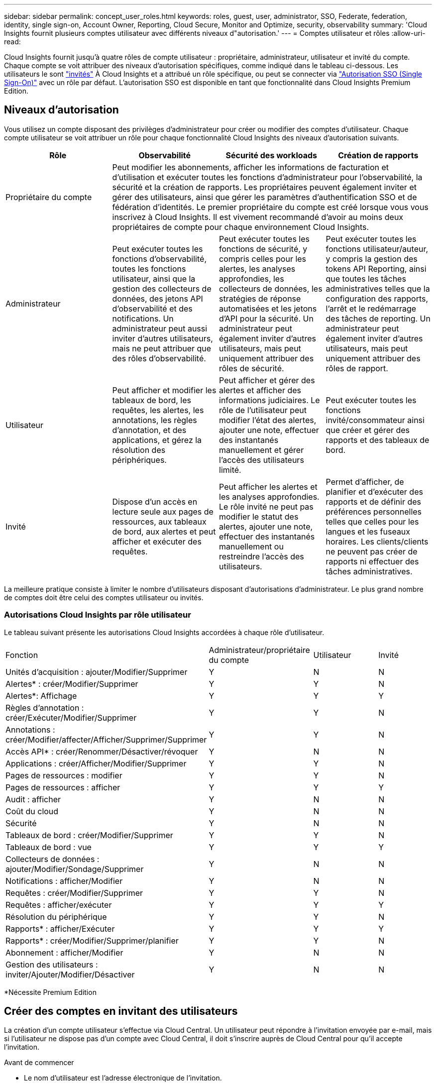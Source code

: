 ---
sidebar: sidebar 
permalink: concept_user_roles.html 
keywords: roles, guest, user, administrator, SSO, Federate, federation, identity, single sign-on, Account Owner, Reporting, Cloud Secure, Monitor and Optimize, security, observability 
summary: 'Cloud Insights fournit plusieurs comptes utilisateur avec différents niveaux d"autorisation.' 
---
= Comptes utilisateur et rôles
:allow-uri-read: 


[role="lead"]
Cloud Insights fournit jusqu'à quatre rôles de compte utilisateur : propriétaire, administrateur, utilisateur et invité du compte. Chaque compte se voit attribuer des niveaux d'autorisation spécifiques, comme indiqué dans le tableau ci-dessous. Les utilisateurs le sont link:#creating-accounts-by-inviting-users["invités"] À Cloud Insights et a attribué un rôle spécifique, ou peut se connecter via link:#single-sign-on-sso-accounts["Autorisation SSO (Single Sign-On)"] avec un rôle par défaut. L'autorisation SSO est disponible en tant que fonctionnalité dans Cloud Insights Premium Edition.



== Niveaux d'autorisation

Vous utilisez un compte disposant des privilèges d'administrateur pour créer ou modifier des comptes d'utilisateur. Chaque compte utilisateur se voit attribuer un rôle pour chaque fonctionnalité Cloud Insights des niveaux d'autorisation suivants.

|===
| Rôle | Observabilité | Sécurité des workloads | Création de rapports 


| Propriétaire du compte 3+| Peut modifier les abonnements, afficher les informations de facturation et d'utilisation et exécuter toutes les fonctions d'administrateur pour l'observabilité, la sécurité et la création de rapports. Les propriétaires peuvent également inviter et gérer des utilisateurs, ainsi que gérer les paramètres d'authentification SSO et de fédération d'identités. Le premier propriétaire du compte est créé lorsque vous vous inscrivez à Cloud Insights. Il est vivement recommandé d'avoir au moins deux propriétaires de compte pour chaque environnement Cloud Insights.  


| Administrateur | Peut exécuter toutes les fonctions d'observabilité, toutes les fonctions utilisateur, ainsi que la gestion des collecteurs de données, des jetons API d'observabilité et des notifications. Un administrateur peut aussi inviter d'autres utilisateurs, mais ne peut attribuer que des rôles d'observabilité. | Peut exécuter toutes les fonctions de sécurité, y compris celles pour les alertes, les analyses approfondies, les collecteurs de données, les stratégies de réponse automatisées et les jetons d'API pour la sécurité. Un administrateur peut également inviter d'autres utilisateurs, mais peut uniquement attribuer des rôles de sécurité. | Peut exécuter toutes les fonctions utilisateur/auteur, y compris la gestion des tokens API Reporting, ainsi que toutes les tâches administratives telles que la configuration des rapports, l'arrêt et le redémarrage des tâches de reporting. Un administrateur peut également inviter d'autres utilisateurs, mais peut uniquement attribuer des rôles de rapport. 


| Utilisateur | Peut afficher et modifier les tableaux de bord, les requêtes, les alertes, les annotations, les règles d'annotation, et des applications, et gérez la résolution des périphériques. | Peut afficher et gérer des alertes et afficher des informations judiciaires. Le rôle de l'utilisateur peut modifier l'état des alertes, ajouter une note, effectuer des instantanés manuellement et gérer l'accès des utilisateurs limité. | Peut exécuter toutes les fonctions invité/consommateur ainsi que créer et gérer des rapports et des tableaux de bord. 


| Invité | Dispose d'un accès en lecture seule aux pages de ressources, aux tableaux de bord, aux alertes et peut afficher et exécuter des requêtes. | Peut afficher les alertes et les analyses approfondies. Le rôle invité ne peut pas modifier le statut des alertes, ajouter une note, effectuer des instantanés manuellement ou restreindre l'accès des utilisateurs. | Permet d'afficher, de planifier et d'exécuter des rapports et de définir des préférences personnelles telles que celles pour les langues et les fuseaux horaires. Les clients/clients ne peuvent pas créer de rapports ni effectuer des tâches administratives. 
|===
La meilleure pratique consiste à limiter le nombre d'utilisateurs disposant d'autorisations d'administrateur. Le plus grand nombre de comptes doit être celui des comptes utilisateur ou invités.



=== Autorisations Cloud Insights par rôle utilisateur

Le tableau suivant présente les autorisations Cloud Insights accordées à chaque rôle d'utilisateur.

|===


| Fonction | Administrateur/propriétaire du compte | Utilisateur | Invité 


| Unités d'acquisition : ajouter/Modifier/Supprimer | Y | N | N 


| Alertes* : créer/Modifier/Supprimer | Y | Y | N 


| Alertes*: Affichage | Y | Y | Y 


| Règles d'annotation : créer/Exécuter/Modifier/Supprimer | Y | Y | N 


| Annotations : créer/Modifier/affecter/Afficher/Supprimer/Supprimer | Y | Y | N 


| Accès API* : créer/Renommer/Désactiver/révoquer | Y | N | N 


| Applications : créer/Afficher/Modifier/Supprimer | Y | Y | N 


| Pages de ressources : modifier | Y | Y | N 


| Pages de ressources : afficher | Y | Y | Y 


| Audit : afficher | Y | N | N 


| Coût du cloud | Y | N | N 


| Sécurité | Y | N | N 


| Tableaux de bord : créer/Modifier/Supprimer | Y | Y | N 


| Tableaux de bord : vue | Y | Y | Y 


| Collecteurs de données : ajouter/Modifier/Sondage/Supprimer | Y | N | N 


| Notifications : afficher/Modifier | Y | N | N 


| Requêtes : créer/Modifier/Supprimer | Y | Y | N 


| Requêtes : afficher/exécuter | Y | Y | Y 


| Résolution du périphérique | Y | Y | N 


| Rapports* : afficher/Exécuter | Y | Y | Y 


| Rapports* : créer/Modifier/Supprimer/planifier | Y | Y | N 


| Abonnement : afficher/Modifier | Y | N | N 


| Gestion des utilisateurs : inviter/Ajouter/Modifier/Désactiver | Y | N | N 
|===
*Nécessite Premium Edition



== Créer des comptes en invitant des utilisateurs

La création d'un compte utilisateur s'effectue via Cloud Central. Un utilisateur peut répondre à l'invitation envoyée par e-mail, mais si l'utilisateur ne dispose pas d'un compte avec Cloud Central, il doit s'inscrire auprès de Cloud Central pour qu'il accepte l'invitation.

.Avant de commencer
* Le nom d'utilisateur est l'adresse électronique de l'invitation.
* Comprendre les rôles utilisateur que vous allez attribuer.
* Les mots de passe sont définis par l'utilisateur pendant le processus d'inscription.


.Étapes
. Connectez-vous à Cloud Insights
. Dans le menu, cliquez sur *Admin > gestion des utilisateurs*
+
L'écran gestion des utilisateurs s'affiche. L'écran contient une liste de tous les comptes du système.

. Cliquez sur *+ utilisateur*
+
L'écran *inviter utilisateur* s'affiche.

. Entrez une adresse e-mail ou plusieurs adresses pour les invitations.
+
*Remarque :* lorsque vous saisissez plusieurs adresses, elles sont toutes créées avec le même rôle. Vous ne pouvez définir que plusieurs utilisateurs sur le même rôle.



. Sélectionnez le rôle de l'utilisateur pour chaque fonctionnalité de Cloud Insights.
+

NOTE: Les fonctions et les rôles que vous pouvez choisir dépendent des fonctionnalités auxquelles vous avez accès dans votre rôle d'administrateur particulier. Par exemple, si vous avez un rôle d'administrateur uniquement pour Reporting, vous serez en mesure d'affecter des utilisateurs à n'importe quel rôle dans Reporting, mais vous ne pourrez pas attribuer de rôles à des fins d'observabilité ou de sécurité.

+
image:UserRoleChoices.png["Choix du rôle utilisateur"]

. Cliquez sur *inviter*
+
L'invitation est envoyée à l'utilisateur. Les utilisateurs auront 14 jours pour accepter l'invitation. Une fois l'invitation acceptée, l'utilisateur sera redirigé vers le portail NetApp Cloud Portal où il utilisera l'adresse e-mail de l'invitation. S'il dispose déjà d'un compte pour cette adresse e-mail, il peut simplement se connecter et accéder à son environnement Cloud Insights.





== Modification du rôle d'un utilisateur existant

Pour modifier le rôle d'un utilisateur existant, y compris l'ajouter en tant que *propriétaire de compte secondaire*, procédez comme suit.

. Cliquez sur *Admin > gestion des utilisateurs*. L'écran affiche la liste de tous les comptes du système.
. Cliquez sur le nom d'utilisateur du compte que vous souhaitez modifier.
. Modifiez le rôle de l'utilisateur dans chaque jeu de fonctions Cloud Insights si nécessaire.
. Cliquez sur _Enregistrer les modifications_.




=== Pour attribuer un propriétaire de compte secondaire

Vous devez être connecté en tant que propriétaire de compte pour l'observabilité afin d'affecter le rôle propriétaire du compte à un autre utilisateur.

. Cliquez sur *Admin > gestion des utilisateurs*.
. Cliquez sur le nom d'utilisateur du compte que vous souhaitez modifier.
. Dans la boîte de dialogue utilisateur, cliquez sur *attribuer en tant que propriétaire*.
. Enregistrez les modifications.


image:Assign_Account_Owner.png["boîte de dialogue de modification d'utilisateur indiquant le choix du propriétaire du compte"]

Vous pouvez avoir autant de propriétaires de compte que vous le souhaitez, mais la meilleure pratique consiste à limiter le rôle de propriétaire à seulement sélectionner des personnes.



== Suppression d'utilisateurs

Un utilisateur avec le rôle Administrateur peut supprimer un utilisateur (par exemple, quelqu'un n'ayant plus la société) en cliquant sur le nom de l'utilisateur et en cliquant sur _Supprimer l'utilisateur_ dans la boîte de dialogue. L'utilisateur sera supprimé de l'environnement Cloud Insights.

Notez que les tableaux de bord, les requêtes, etc. Créés par l'utilisateur restent disponibles dans l'environnement Cloud Insights même après la suppression de l'utilisateur.



== Authentification unique (SSO) et fédération des identités



=== Activation de la fédération des identités pour SSO dans Cloud Insights

Avec la fédération des identités :

* L'authentification est déléguée au système de gestion des identités du client, en utilisant les informations d'identification du client de votre annuaire d'entreprise et les stratégies d'automatisation telles que l'authentification multifacteur (MFA).
* Les utilisateurs se connectent une fois à tous les services cloud NetApp (login SSO).


Les comptes utilisateurs sont gérés dans NetApp Cloud Central pour tous les services cloud. Par défaut, l'authentification est effectuée à l'aide du profil utilisateur local Cloud Central. Voici une présentation simplifiée de ce processus :

image:CloudCentralAuthentication.png["Authentification Cloud Central"]

Toutefois, certains clients souhaitent utiliser leur propre fournisseur d'identité pour authentifier leurs utilisateurs pour Cloud Insights et leurs autres services NetApp Cloud Central. Dans le cadre de la fédération des identités, les comptes NetApp Cloud Central sont authentifiés à l'aide de identifiants de votre annuaire d'entreprise.

Voici un exemple simplifié de ce processus :

image:IdentityFederationDiagram-2.png["Fédération des identités illustrée"]

Dans le diagramme ci-dessus, lorsqu'un utilisateur accède à Cloud Insights, cet utilisateur est dirigé vers le système de gestion des identités du client pour l'authentification. Une fois le compte authentifié, l'utilisateur est dirigé vers l'URL du locataire Cloud Insights.

Cloud Central utilise Auth0 pour implémenter la fédération des identités et l'intégrer à des services tels que ADFS (Active Directory Federation Services) et AD (Microsoft Azure Active Directory). Pour plus d'informations sur la configuration et la configuration de la fédération des identités, consultez la documentation Cloud Central à l'adresse link:https://services.cloud.netapp.com/misc/federation-support["Fédération des identités"].

Il est important de comprendre que le changement de fédération des identités dans le cloud Central s'appliquera non seulement à Cloud Insights, mais aussi à tous les services cloud de NetApp. Le client doit discuter de cette modification avec l'équipe NetApp de chaque produit Cloud Central qu'il possède pour s'assurer que la configuration qu'il utilise fonctionnera avec la fédération d'identité ou si des ajustements doivent être effectués sur un compte. Le client devra également faire appel à son équipe interne SSO pour modifier la fédération des identités.

Il est également important de comprendre qu'une fois la fédération d'identités activée, toute modification apportée au fournisseur d'identités de l'entreprise (par exemple, le passage de SAML à Microsoft AD) nécessitera probablement un dépannage/des modifications/attention dans Cloud Central pour mettre à jour les profils des utilisateurs.



=== Mise en service automatique par l'utilisateur SSO

En plus d'inviter des utilisateurs, les administrateurs peuvent activer l'accès à Cloud Insights * Single Sign-on (SSO) User Auto-Provisioning* pour tous les utilisateurs de leur domaine d'entreprise, sans avoir à les inviter individuellement. Avec SSO activé, tous les utilisateurs disposant de la même adresse e-mail de domaine peuvent se connecter à Cloud Insights à l'aide de leurs informations d'identification d'entreprise.


NOTE: _SSO User Auto-Provisioning_ est disponible dans Cloud Insights Premium Edition et doit être configuré avant de pouvoir être activé pour Cloud Insights. La configuration de la correction automatique de l'utilisateur SSO comprend link:https://services.cloud.netapp.com/misc/federation-support["Fédération des identités"] Par le biais de NetApp Cloud Central, comme décrit dans la section ci-dessus. La fédération permet aux utilisateurs d'authentification unique d'accéder à vos comptes NetApp Cloud Central à l'aide d'identifiants de votre annuaire d'entreprise, à l'aide de normes ouvertes telles que Security assertion Markup Language 2.0 (SAML) et OpenID Connect (OIDC).

Pour configurer _SSO User Auto-Provisioning_, sur la page *Admin > User Management*, cliquez sur le bouton *Request Federation*. Une fois configuré, les administrateurs peuvent activer la connexion utilisateur SSO. Lorsqu'un administrateur active _SSO User Auto-Provisioning_, il choisit un rôle par défaut pour tous les utilisateurs SSO (comme invité ou utilisateur). Les utilisateurs qui se connectent via SSO possèdent ce rôle par défaut.

image:Roles_federation_Banner.png["Gestion des utilisateurs avec fédération"]

Il arrive parfois qu'un administrateur souhaite promouvoir un utilisateur unique à partir du rôle SSO par défaut (par exemple, pour lui faire un administrateur). Ils peuvent le faire sur la page *Admin > User Management* en cliquant sur le menu de droite de l'utilisateur et en sélectionnant _Assign role_. Les utilisateurs qui reçoivent un rôle explicite continuent ainsi d'avoir accès à Cloud Insights même si _SSO User Auto-Provisioning_ est ensuite désactivé.

Si l'utilisateur n'a plus besoin du rôle élevé, vous pouvez cliquer sur le menu pour _Supprimer l'utilisateur_. L'utilisateur sera supprimé de la liste. Si _SSO User Auto-Provisioning_ est activé, l'utilisateur peut continuer à se connecter à Cloud Insights via SSO, avec le rôle par défaut.

Vous pouvez choisir de masquer les utilisateurs SSO en décochant la case *Afficher les utilisateurs SSO*.

Cependant, n'activez pas l'option _SSO User Auto-Provisioning_ si l'un de ces éléments est vrai :

* Votre entreprise dispose de plusieurs locataires Cloud Insights
* Dans votre entreprise, aucun utilisateur du domaine fédéré ne souhaite disposer d'un certain niveau d'accès automatique au locataire Cloud Insights. _À ce stade dans le temps, nous n'avons pas la possibilité d'utiliser des groupes pour contrôler l'accès aux rôles avec cette option_.

